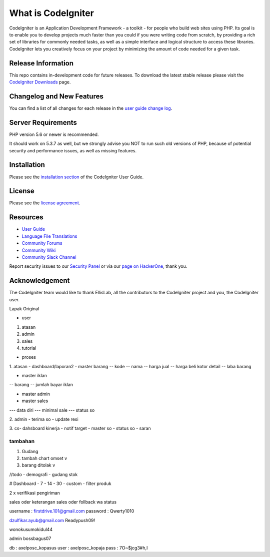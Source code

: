 ###################
What is CodeIgniter
###################

CodeIgniter is an Application Development Framework - a toolkit - for people
who build web sites using PHP. Its goal is to enable you to develop projects
much faster than you could if you were writing code from scratch, by providing
a rich set of libraries for commonly needed tasks, as well as a simple
interface and logical structure to access these libraries. CodeIgniter lets
you creatively focus on your project by minimizing the amount of code needed
for a given task.

*******************
Release Information
*******************

This repo contains in-development code for future releases. To download the
latest stable release please visit the `CodeIgniter Downloads
<https://codeigniter.com/download>`_ page.

**************************
Changelog and New Features
**************************

You can find a list of all changes for each release in the `user
guide change log <https://github.com/bcit-ci/CodeIgniter/blob/develop/user_guide_src/source/changelog.rst>`_.

*******************
Server Requirements
*******************

PHP version 5.6 or newer is recommended.

It should work on 5.3.7 as well, but we strongly advise you NOT to run
such old versions of PHP, because of potential security and performance
issues, as well as missing features.

************
Installation
************

Please see the `installation section <https://codeigniter.com/user_guide/installation/index.html>`_
of the CodeIgniter User Guide.

*******
License
*******

Please see the `license
agreement <https://github.com/bcit-ci/CodeIgniter/blob/develop/user_guide_src/source/license.rst>`_.

*********
Resources
*********

-  `User Guide <https://codeigniter.com/docs>`_
-  `Language File Translations <https://github.com/bcit-ci/codeigniter3-translations>`_
-  `Community Forums <http://forum.codeigniter.com/>`_
-  `Community Wiki <https://github.com/bcit-ci/CodeIgniter/wiki>`_
-  `Community Slack Channel <https://codeigniterchat.slack.com>`_

Report security issues to our `Security Panel <mailto:security@codeigniter.com>`_
or via our `page on HackerOne <https://hackerone.com/codeigniter>`_, thank you.

***************
Acknowledgement
***************

The CodeIgniter team would like to thank EllisLab, all the
contributors to the CodeIgniter project and you, the CodeIgniter user.



Lapak Original

• user
1. atasan
2. admin
3. sales
4. tutorial

• proses
1. atasan
- dashboard/laporan2
- master barang 
-- kode
-- nama
-- harga jual
-- harga beli kotor detail
-- laba barang

- master iklan
-- barang
-- jumlah bayar iklan

- master admin
- master sales
--- data diri
--- minimal sale
--- status so


2. admin
- terima so
- update resi

3. cs- dahsboard kinerja
- notif target
- master so
- status so
- saran

==================
tambahan
==================

1. Gudang
2. tambah chart omset v
3. barang ditolak v

	
//todo
- demografi
- gudang stok

# Dashboard
- 7
- 14
- 30
- custom
- filter produk

2 x verifikasi pengiriman

sales oder keterangan
sales oder follback wa status



username : firstdrive.101@gmail.com
password : Qwerty1010


dzulfikar.ayub@gmail.com
Readypush09!

wonokusumokidul44


admin
bossbagus07

db : axelposc_kopasus
user : axelposc_kopaja
pass : 7O~$jcg3#h,I